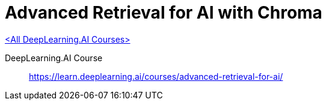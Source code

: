 = Advanced Retrieval for AI with Chroma
:icons: font
:toc: right

link:dl_ai.html[<All DeepLearning.AI Courses>]

====
DeepLearning.AI Course::
https://learn.deeplearning.ai/courses/advanced-retrieval-for-ai/
====

